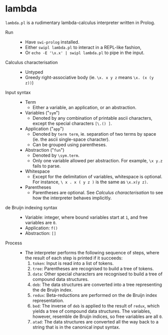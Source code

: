 * lambda

=lambda.pl= is a rudimentary lambda-calculus interpreter written in Prolog.

- Run ::
  - Have =swi-prolog= installed.
  - Either =swipl lambda.pl= to interact in a REPL-like fashion,
  - Or =echo -E '\x.x' | swipl lambda.pl= to pipe in the input.

- Calculus characterisation ::
  - Untyped
  - Greedy right-associative body (ie. =\x. x y z= means =\x. (x (y z))=)

- Input syntax ::
  - Term
    - Either a variable, an application, or an abstraction.
  - Variables ("=sym=")
    - Denoted by any combination of printable ascii characters, except the special characters =[\.() ]=.
  - Application ("=app=")
    - Denoted by =term term=, ie. separation of two terms by space (ie. the ascii single-space character).
    - Can be grouped using parentheses.
  - Abstraction ("=fun=")
    - Denoted by =\sym.term=.
    - Only one variable allowed per abstraction. For example, =\x y.z= fails to parse.
  - Whitespace
    - Except for the delimitation of variables, whitespace is optional. For instance, =\ x . x ( y z )= is the same as =\x.x(y z)=.
  - Parentheses
    - Parentheses are optional. See /Calculus characterisation/ to see how the interpreter behaves implicitly.

- de Bruijn indexing syntax ::
  - Variable: integer, where bound variables start at =1=, and free variables are =0=.
  - Application: =f()=
  - Abstraction: =[]=

- Process ::
  - The interpreter performs the following sequence of steps, where the result of each step is printed if it succeeds:
    1. =token=: Input is read into a list of tokens.
    1. =tree=: Parentheses are recognised to build a tree of tokens.
    1. =data=: Other special characters are recognised to build a tree of compound data structures.
    1. =deb=: The data structures are converted into a tree representing the de Bruijn index.
    1. =redux=: Beta-reductions are performed on the de Bruijn index representation.
    1. =bed=: The inverse of =deb= is applied to the result of =redux=, which yields a tree of compound data structures. The variables, however, resemble de Bruijn indices, so free variables are all =0=.
    1. =atad=: The data structures are converted all the way back to a string that is in the canonical input syntax.

